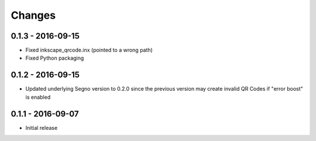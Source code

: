Changes
=======

0.1.3 - 2016-09-15
------------------
* Fixed inkscape_qrcode.inx (pointed to a wrong path)
* Fixed Python packaging


0.1.2 - 2016-09-15
------------------
* Updated underlying Segno version to 0.2.0 since
  the previous version may create invalid QR Codes if "error boost" is
  enabled


0.1.1 - 2016-09-07
------------------
* Initial release
